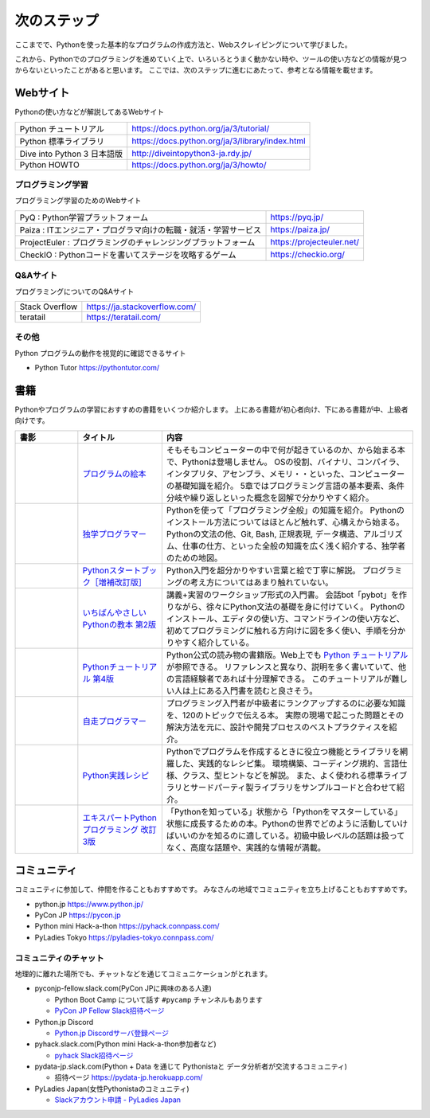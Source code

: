 ==============
 次のステップ
==============

ここまでで、Pythonを使った基本的なプログラムの作成方法と、Webスクレイピングについて学びました。

これから、Pythonでのプログラミングを進めていく上で、いろいろとうまく動かない時や、ツールの使い方などの情報が見つからないといったことがあると思います。
ここでは、次のステップに進むにあたって、参考となる情報を載せます。

.. index:: Web sites

Webサイト
=========
Pythonの使い方などが解説してあるWebサイト

.. list-table::

   * - Python チュートリアル
     - https://docs.python.org/ja/3/tutorial/
   * - Python 標準ライブラリ
     - https://docs.python.org/ja/3/library/index.html
   * - Dive into Python 3 日本語版
     - http://diveintopython3-ja.rdy.jp/
   * - Python HOWTO
     - https://docs.python.org/ja/3/howto/

.. index:: Web sites to learn programming

プログラミング学習
------------------
プログラミング学習のためのWebサイト

.. list-table::

   * - PyQ : Python学習プラットフォーム
     - https://pyq.jp/
   * - Paiza : ITエンジニア・プログラマ向けの転職・就活・学習サービス
     - https://paiza.jp/
   * - ProjectEuler : プログラミングのチャレンジングプラットフォーム
     - https://projecteuler.net/
   * - CheckIO : Pythonコードを書いてステージを攻略するゲーム
     - https://checkio.org/

.. index:: Q&A web sites for programming

Q&Aサイト
---------
プログラミングについてのQ&Aサイト

.. list-table::

   * - Stack Overflow
     - https://ja.stackoverflow.com/
   * - teratail
     - https://teratail.com/

その他
------
Python プログラムの動作を視覚的に確認できるサイト

* Python Tutor https://pythontutor.com/

.. index:: Books

書籍
====
Pythonやプログラムの学習におすすめの書籍をいくつか紹介します。
上にある書籍が初心者向け、下にある書籍が中、上級者向けです。

.. list-table::
   :header-rows: 1
   :widths: 15, 20, 60

   * - 書影
     - タイトル
     - 内容
   * - |program-no-ehon|
     - `プログラムの絵本 <http://www.ank.co.jp/books/data/2016/program_ehon.html>`_
     - そもそもコンピューターの中で何が起きているのか、から始まる本で、Pythonは登場しません。
       OSの役割、バイナリ、コンパイラ、インタプリタ、アセンブラ、メモリ・・といった、コンピューターの基礎知識を紹介。
       5章ではプログラミング言語の基本要素、条件分岐や繰り返しといった概念を図解で分かりやすく紹介。
   * - |dokugaku|
     - `独学プログラマー <https://bookplus.nikkei.com/atcl/catalog/18/C92270/>`_
     - Pythonを使って「プログラミング全般」の知識を紹介。
       Pythonのインストール方法についてはほとんど触れず、心構えから始まる。
       Pythonの文法の他、Git, Bash, 正規表現, データ構造、アルゴリズム、仕事の仕方、といった全般の知識を広く浅く紹介する、独学者のための地図。
   * - |startbook|
     - `Pythonスタートブック［増補改訂版］ <https://gihyo.jp/book/2018/978-4-7741-9643-5>`_
     - Python入門を超分かりやすい言葉と絵で丁寧に解説。
       プログラミングの考え方についてはあまり触れていない。
   * - |ichiyasa|
     - `いちばんやさしいPythonの教本 第2版 <https://book.impress.co.jp/books/1119101162>`_
     - 講義+実習のワークショップ形式の入門書。
       会話bot「pybot」を作りながら、徐々にPython文法の基礎を身に付けていく。
       Pythonのインストール、エディタの使い方、コマンドラインの使い方など、初めてプログラミングに触れる方向けに図を多く使い、手順を分かりやすく紹介している。
   * - |tutorial|
     - `Pythonチュートリアル 第4版 <https://www.oreilly.co.jp/books/9784873119359/>`_
     - Python公式の読み物の書籍版。Web上でも `Python チュートリアル <https://docs.python.org/ja/3/tutorial/index.html>`_ が参照できる。
       リファレンスと異なり、説明を多く書いていて、他の言語経験者であれば十分理解できる。
       このチュートリアルが難しい人は上にある入門書を読むと良さそう。
   * - |jisou|
     - `自走プログラマー <https://gihyo.jp/book/2020/978-4-297-11197-7>`_
     - プログラミング入門者が中級者にランクアップするのに必要な知識を、120のトピックで伝える本。
       実際の現場で起こった問題とその解決方法を元に、設計や開発プロセスのベストプラクティスを紹介。
   * - |jissen|
     - `Python実践レシピ <https://gihyo.jp/book/2022/978-4-297-12576-9>`_
     - Pythonでプログラムを作成するときに役立つ機能とライブラリを網羅した、実践的なレシピ集。
       環境構築、コーディング規約、言語仕様、クラス、型ヒントなどを解説。
       また、よく使われる標準ライブラリとサードパーティ製ライブラリをサンプルコードと合わせて紹介。
   * - |expy|
     - `エキスパートPythonプログラミング 改訂3版 <https://www.kadokawa.co.jp/product/302105001236/>`_
     - 「Pythonを知っている」状態から「Pythonをマスターしている」状態に成長するための本。Pythonの世界でどのように活動していけばいいのかを知るのに適している。初級中級レベルの話題は扱ってなく、高度な話題や、実践的な情報が満載。

.. |program-no-ehon| image:: images/book-program-no-ehon.jpg
.. |dokugaku| image:: images/book-dokugaku.jpg
.. |startbook| image:: images/book-startbook.jpg
.. |ichiyasa| image:: images/book-ichiyasa.jpg
.. |tutorial| image:: images/book-tutorial.jpg
.. |jisou| image:: images/book-jisou-programmer.jpg
.. |jissen| image:: images/book-jissen.jpg
.. |expy| image:: images/book-expy.jpg
   
.. index:: Community

コミュニティ
============
コミュニティに参加して、仲間を作ることもおすすめです。
みなさんの地域でコミュニティを立ち上げることもおすすめです。

* python.jp https://www.python.jp/
* PyCon JP https://pycon.jp
* Python mini Hack-a-thon https://pyhack.connpass.com/
* PyLadies Tokyo https://pyladies-tokyo.connpass.com/

.. index::
    pair: Community; slack

コミュニティのチャット
----------------------
地理的に離れた場所でも、チャットなどを通じてコミュニケーションがとれます。

* pyconjp-fellow.slack.com(PyCon JPに興味のある人達)

  * Python Boot Camp について話す ``#pycamp`` チャンネルもあります
  * `PyCon JP Fellow Slack招待ページ <https://join.slack.com/t/pyconjp-fellow/shared_invite/zt-p4hb9t0m-CyPNgr7MX16wBqE9y_ZAZA>`_

* Python.jp Discord

  * `Python.jp Discordサーバ登録ページ <https://www.python.jp/discord/index.html>`_

* pyhack.slack.com(Python mini Hack-a-thon参加者など)

  * `pyhack Slack招待ページ <https://join.slack.com/t/pyhack/shared_invite/zt-1j3v4er5g-B0QUOjWIa_cc5zVnyDd~ag>`_

* pydata-jp.slack.com(Python + Data を通じて Pythonistaと データ分析者が交流するコミュニティ)

  * 招待ページ https://pydata-jp.herokuapp.com/

* PyLadies Japan(女性Pythonistaのコミュニティ)

  * `Slackアカウント申請 - PyLadies Japan <https://docs.google.com/forms/d/e/1FAIpQLSelRdBGus7o6MsijTZiTt1kFAoFYQlwYgrBPQOrGVwGlAmHNg/viewform>`_

